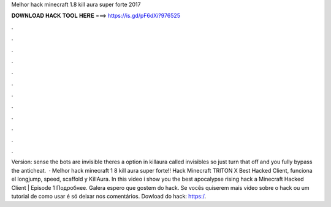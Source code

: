 Melhor hack minecraft 1.8 kill aura super forte 2017

𝐃𝐎𝐖𝐍𝐋𝐎𝐀𝐃 𝐇𝐀𝐂𝐊 𝐓𝐎𝐎𝐋 𝐇𝐄𝐑𝐄 ===> https://is.gd/pF6dXi?976525

.

.

.

.

.

.

.

.

.

.

.

.

Version: sense the bots are invisible theres a option in killaura called invisibles so just turn that off and you fully bypass the anticheat.  · Melhor hack minecraft 1 8 kill aura super forte!! Hack Minecraft TRITON X Best Hacked Client, funciona el longjump, speed, scaffold y KillAura. In this video i show you the best apocalypse rising hack a Minecraft Hacked Client | Episode 1 Подробнее. Galera espero que gostem do hack. Se vocês quiserem mais vídeo sobre o hack ou um tutorial de como usar é só deixar nos comentários. Dowload do hack: https:/.